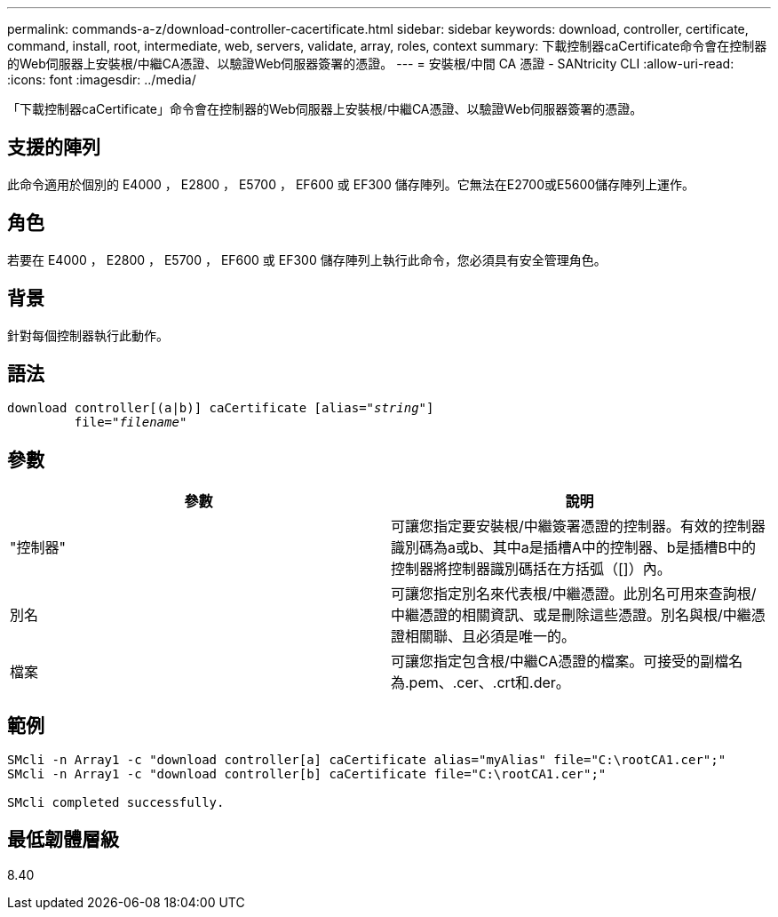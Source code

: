 ---
permalink: commands-a-z/download-controller-cacertificate.html 
sidebar: sidebar 
keywords: download, controller, certificate, command, install, root, intermediate, web, servers, validate, array, roles, context 
summary: 下載控制器caCertificate命令會在控制器的Web伺服器上安裝根/中繼CA憑證、以驗證Web伺服器簽署的憑證。 
---
= 安裝根/中間 CA 憑證 - SANtricity CLI
:allow-uri-read: 
:icons: font
:imagesdir: ../media/


[role="lead"]
「下載控制器caCertificate」命令會在控制器的Web伺服器上安裝根/中繼CA憑證、以驗證Web伺服器簽署的憑證。



== 支援的陣列

此命令適用於個別的 E4000 ， E2800 ， E5700 ， EF600 或 EF300 儲存陣列。它無法在E2700或E5600儲存陣列上運作。



== 角色

若要在 E4000 ， E2800 ， E5700 ， EF600 或 EF300 儲存陣列上執行此命令，您必須具有安全管理角色。



== 背景

針對每個控制器執行此動作。



== 語法

[source, cli, subs="+macros"]
----
download controller[(a|b)] caCertificate pass:quotes[[alias="_string_"]]
         pass:quotes[file="_filename_"]
----


== 參數

[cols="2*"]
|===
| 參數 | 說明 


 a| 
"控制器"
 a| 
可讓您指定要安裝根/中繼簽署憑證的控制器。有效的控制器識別碼為a或b、其中a是插槽A中的控制器、b是插槽B中的控制器將控制器識別碼括在方括弧（[]）內。



 a| 
別名
 a| 
可讓您指定別名來代表根/中繼憑證。此別名可用來查詢根/中繼憑證的相關資訊、或是刪除這些憑證。別名與根/中繼憑證相關聯、且必須是唯一的。



 a| 
檔案
 a| 
可讓您指定包含根/中繼CA憑證的檔案。可接受的副檔名為.pem、.cer、.crt和.der。

|===


== 範例

[listing]
----

SMcli -n Array1 -c "download controller[a] caCertificate alias="myAlias" file="C:\rootCA1.cer";"
SMcli -n Array1 -c "download controller[b] caCertificate file="C:\rootCA1.cer";"

SMcli completed successfully.
----


== 最低韌體層級

8.40
